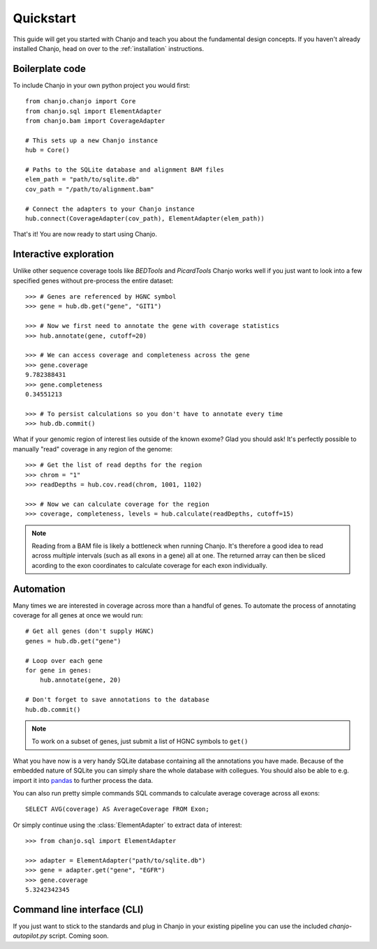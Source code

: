 ..  _quickstart:

Quickstart
============
This guide will get you started with Chanjo and teach you about the fundamental design concepts. If you haven't already installed Chanjo, head on over to the :ref:`installation` instructions.

Boilerplate code
--------------------
To include Chanjo in your own python project you would first::

    from chanjo.chanjo import Core
    from chanjo.sql import ElementAdapter
    from chanjo.bam import CoverageAdapter

    # This sets up a new Chanjo instance
    hub = Core()

    # Paths to the SQLite database and alignment BAM files
    elem_path = "path/to/sqlite.db"
    cov_path = "/path/to/alignment.bam"

    # Connect the adapters to your Chanjo instance
    hub.connect(CoverageAdapter(cov_path), ElementAdapter(elem_path))

That's it! You are now ready to start using Chanjo.

Interactive exploration
------------------------
Unlike other sequence coverage tools like `BEDTools` and `PicardTools` Chanjo works well if you just want to look into a few specified genes without pre-process the entire dataset::

    >>> # Genes are referenced by HGNC symbol
    >>> gene = hub.db.get("gene", "GIT1")

    >>> # Now we first need to annotate the gene with coverage statistics
    >>> hub.annotate(gene, cutoff=20)

    >>> # We can access coverage and completeness across the gene
    >>> gene.coverage
    9.782388431
    >>> gene.completeness
    0.34551213

    >>> # To persist calculations so you don't have to annotate every time
    >>> hub.db.commit()

What if your genomic region of interest lies outside of the known exome? Glad you should ask! It's perfectly possible to manually "read" coverage in any region of the genome::
    
    >>> # Get the list of read depths for the region
    >>> chrom = "1"
    >>> readDepths = hub.cov.read(chrom, 1001, 1102)

    >>> # Now we can calculate coverage for the region
    >>> coverage, completeness, levels = hub.calculate(readDepths, cutoff=15)

.. note::

    Reading from a BAM file is likely a bottleneck when running Chanjo. It's therefore a good idea to read across *multiple* intervals (such as all exons in a gene) all at one. The returned array can then be sliced acording to the exon coordinates to calculate coverage for each exon individually.


Automation
------------
Many times we are interested in coverage across more than a handful of genes. To automate the process of annotating coverage for all genes at once we would run::

    # Get all genes (don't supply HGNC)
    genes = hub.db.get("gene")

    # Loop over each gene
    for gene in genes:
        hub.annotate(gene, 20)

    # Don't forget to save annotations to the database
    hub.db.commit()

.. note::
    To work on a subset of genes, just submit a list of HGNC symbols to ``get()``

What you have now is a very handy SQLite database containing all the annotations you have made. Because of the embedded nature of SQLite you can simply share the whole database with collegues. You should also be able to e.g. import it into `pandas <http://pandas.pydata.org/>`_ to further process the data.

You can also run pretty simple commands SQL commands to calculate average coverage across all exons::

    SELECT AVG(coverage) AS AverageCoverage FROM Exon;

Or simply continue using the :class:`ElementAdapter` to extract data of interest::

    >>> from chanjo.sql import ElementAdapter

    >>> adapter = ElementAdapter("path/to/sqlite.db")
    >>> gene = adapter.get("gene", "EGFR")
    >>> gene.coverage
    5.3242342345

Command line interface (CLI)
-----------------------------
If you just want to stick to the standards and plug in Chanjo in your existing pipeline you can use the included `chanjo-autopilot.py` script. Coming soon.